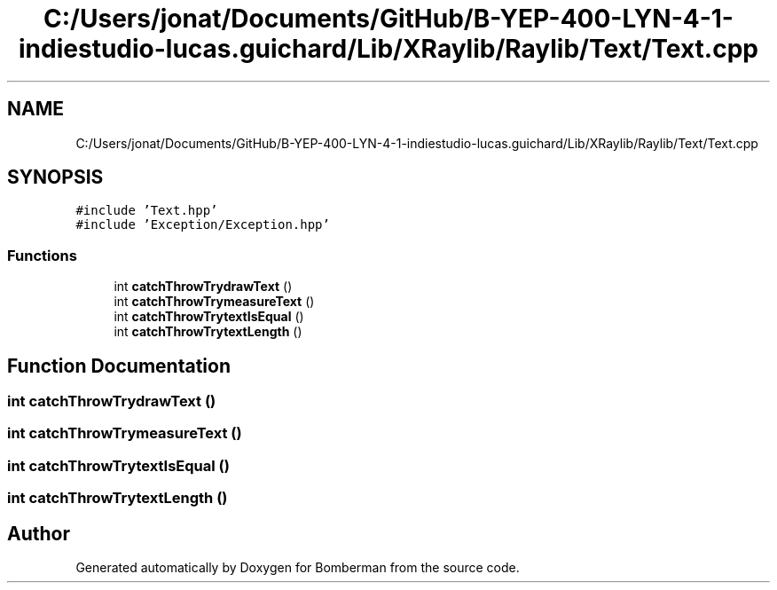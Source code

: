 .TH "C:/Users/jonat/Documents/GitHub/B-YEP-400-LYN-4-1-indiestudio-lucas.guichard/Lib/XRaylib/Raylib/Text/Text.cpp" 3 "Mon Jun 21 2021" "Version 2.0" "Bomberman" \" -*- nroff -*-
.ad l
.nh
.SH NAME
C:/Users/jonat/Documents/GitHub/B-YEP-400-LYN-4-1-indiestudio-lucas.guichard/Lib/XRaylib/Raylib/Text/Text.cpp
.SH SYNOPSIS
.br
.PP
\fC#include 'Text\&.hpp'\fP
.br
\fC#include 'Exception/Exception\&.hpp'\fP
.br

.SS "Functions"

.in +1c
.ti -1c
.RI "int \fBcatchThrowTrydrawText\fP ()"
.br
.ti -1c
.RI "int \fBcatchThrowTrymeasureText\fP ()"
.br
.ti -1c
.RI "int \fBcatchThrowTrytextIsEqual\fP ()"
.br
.ti -1c
.RI "int \fBcatchThrowTrytextLength\fP ()"
.br
.in -1c
.SH "Function Documentation"
.PP 
.SS "int catchThrowTrydrawText ()"

.SS "int catchThrowTrymeasureText ()"

.SS "int catchThrowTrytextIsEqual ()"

.SS "int catchThrowTrytextLength ()"

.SH "Author"
.PP 
Generated automatically by Doxygen for Bomberman from the source code\&.
